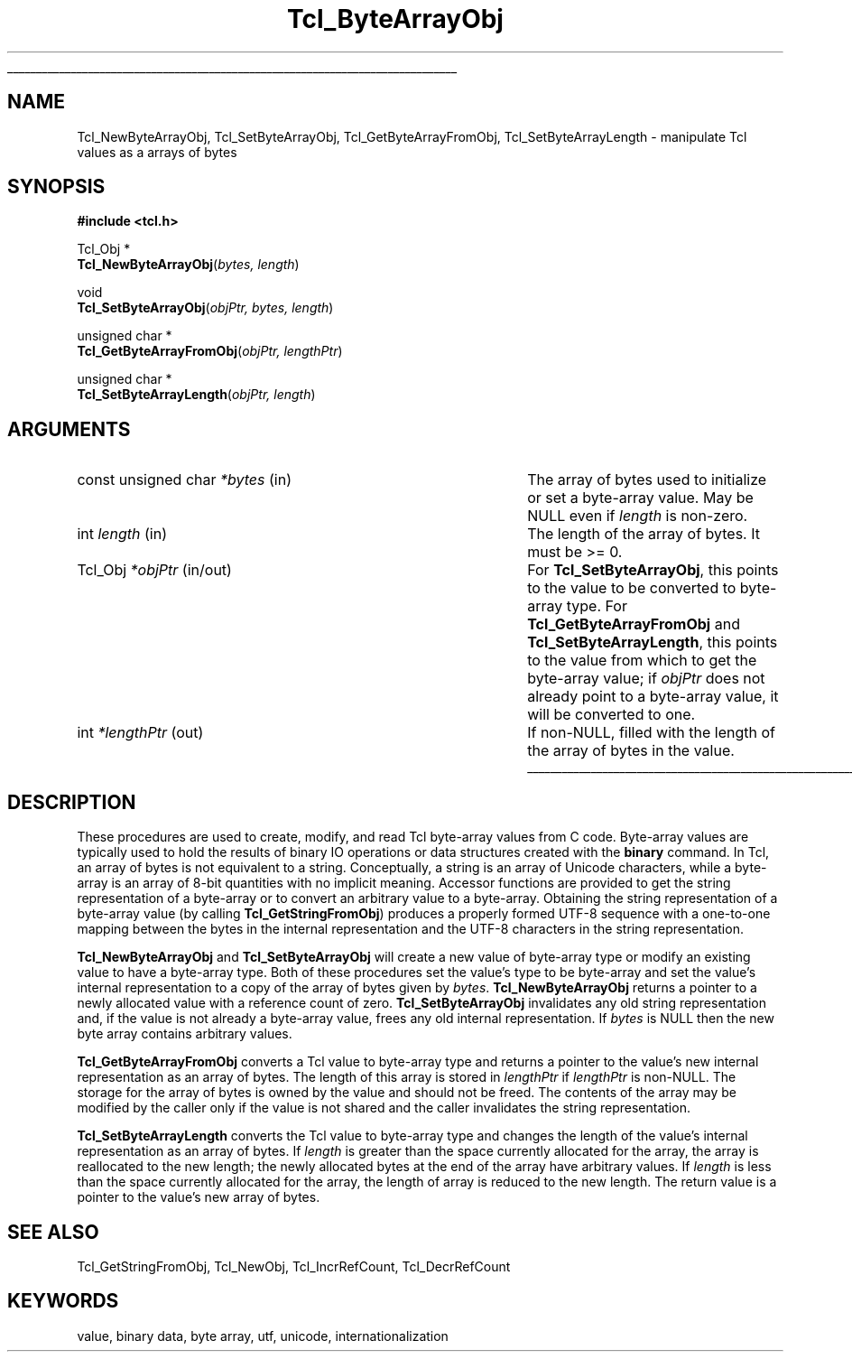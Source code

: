'\"
'\" Copyright (c) 1997 Sun Microsystems, Inc.
'\"
'\" See the file "license.terms" for information on usage and redistribution
'\" of this file, and for a DISCLAIMER OF ALL WARRANTIES.
'\" 
.TH Tcl_ByteArrayObj 3 8.1 Tcl "Tcl Library Procedures"
.\" The -*- nroff -*- definitions below are for supplemental macros used
.\" in Tcl/Tk manual entries.
.\"
.\" .AP type name in/out ?indent?
.\"	Start paragraph describing an argument to a library procedure.
.\"	type is type of argument (int, etc.), in/out is either "in", "out",
.\"	or "in/out" to describe whether procedure reads or modifies arg,
.\"	and indent is equivalent to second arg of .IP (shouldn't ever be
.\"	needed;  use .AS below instead)
.\"
.\" .AS ?type? ?name?
.\"	Give maximum sizes of arguments for setting tab stops.  Type and
.\"	name are examples of largest possible arguments that will be passed
.\"	to .AP later.  If args are omitted, default tab stops are used.
.\"
.\" .BS
.\"	Start box enclosure.  From here until next .BE, everything will be
.\"	enclosed in one large box.
.\"
.\" .BE
.\"	End of box enclosure.
.\"
.\" .CS
.\"	Begin code excerpt.
.\"
.\" .CE
.\"	End code excerpt.
.\"
.\" .VS ?version? ?br?
.\"	Begin vertical sidebar, for use in marking newly-changed parts
.\"	of man pages.  The first argument is ignored and used for recording
.\"	the version when the .VS was added, so that the sidebars can be
.\"	found and removed when they reach a certain age.  If another argument
.\"	is present, then a line break is forced before starting the sidebar.
.\"
.\" .VE
.\"	End of vertical sidebar.
.\"
.\" .DS
.\"	Begin an indented unfilled display.
.\"
.\" .DE
.\"	End of indented unfilled display.
.\"
.\" .SO ?manpage?
.\"	Start of list of standard options for a Tk widget. The manpage
.\"	argument defines where to look up the standard options; if
.\"	omitted, defaults to "options". The options follow on successive
.\"	lines, in three columns separated by tabs.
.\"
.\" .SE
.\"	End of list of standard options for a Tk widget.
.\"
.\" .OP cmdName dbName dbClass
.\"	Start of description of a specific option.  cmdName gives the
.\"	option's name as specified in the class command, dbName gives
.\"	the option's name in the option database, and dbClass gives
.\"	the option's class in the option database.
.\"
.\" .UL arg1 arg2
.\"	Print arg1 underlined, then print arg2 normally.
.\"
.\" .QW arg1 ?arg2?
.\"	Print arg1 in quotes, then arg2 normally (for trailing punctuation).
.\"
.\" .PQ arg1 ?arg2?
.\"	Print an open parenthesis, arg1 in quotes, then arg2 normally
.\"	(for trailing punctuation) and then a closing parenthesis.
.\"
.\"	# Set up traps and other miscellaneous stuff for Tcl/Tk man pages.
.if t .wh -1.3i ^B
.nr ^l \n(.l
.ad b
.\"	# Start an argument description
.de AP
.ie !"\\$4"" .TP \\$4
.el \{\
.   ie !"\\$2"" .TP \\n()Cu
.   el          .TP 15
.\}
.ta \\n()Au \\n()Bu
.ie !"\\$3"" \{\
\&\\$1 \\fI\\$2\\fP (\\$3)
.\".b
.\}
.el \{\
.br
.ie !"\\$2"" \{\
\&\\$1	\\fI\\$2\\fP
.\}
.el \{\
\&\\fI\\$1\\fP
.\}
.\}
..
.\"	# define tabbing values for .AP
.de AS
.nr )A 10n
.if !"\\$1"" .nr )A \\w'\\$1'u+3n
.nr )B \\n()Au+15n
.\"
.if !"\\$2"" .nr )B \\w'\\$2'u+\\n()Au+3n
.nr )C \\n()Bu+\\w'(in/out)'u+2n
..
.AS Tcl_Interp Tcl_CreateInterp in/out
.\"	# BS - start boxed text
.\"	# ^y = starting y location
.\"	# ^b = 1
.de BS
.br
.mk ^y
.nr ^b 1u
.if n .nf
.if n .ti 0
.if n \l'\\n(.lu\(ul'
.if n .fi
..
.\"	# BE - end boxed text (draw box now)
.de BE
.nf
.ti 0
.mk ^t
.ie n \l'\\n(^lu\(ul'
.el \{\
.\"	Draw four-sided box normally, but don't draw top of
.\"	box if the box started on an earlier page.
.ie !\\n(^b-1 \{\
\h'-1.5n'\L'|\\n(^yu-1v'\l'\\n(^lu+3n\(ul'\L'\\n(^tu+1v-\\n(^yu'\l'|0u-1.5n\(ul'
.\}
.el \}\
\h'-1.5n'\L'|\\n(^yu-1v'\h'\\n(^lu+3n'\L'\\n(^tu+1v-\\n(^yu'\l'|0u-1.5n\(ul'
.\}
.\}
.fi
.br
.nr ^b 0
..
.\"	# VS - start vertical sidebar
.\"	# ^Y = starting y location
.\"	# ^v = 1 (for troff;  for nroff this doesn't matter)
.de VS
.if !"\\$2"" .br
.mk ^Y
.ie n 'mc \s12\(br\s0
.el .nr ^v 1u
..
.\"	# VE - end of vertical sidebar
.de VE
.ie n 'mc
.el \{\
.ev 2
.nf
.ti 0
.mk ^t
\h'|\\n(^lu+3n'\L'|\\n(^Yu-1v\(bv'\v'\\n(^tu+1v-\\n(^Yu'\h'-|\\n(^lu+3n'
.sp -1
.fi
.ev
.\}
.nr ^v 0
..
.\"	# Special macro to handle page bottom:  finish off current
.\"	# box/sidebar if in box/sidebar mode, then invoked standard
.\"	# page bottom macro.
.de ^B
.ev 2
'ti 0
'nf
.mk ^t
.if \\n(^b \{\
.\"	Draw three-sided box if this is the box's first page,
.\"	draw two sides but no top otherwise.
.ie !\\n(^b-1 \h'-1.5n'\L'|\\n(^yu-1v'\l'\\n(^lu+3n\(ul'\L'\\n(^tu+1v-\\n(^yu'\h'|0u'\c
.el \h'-1.5n'\L'|\\n(^yu-1v'\h'\\n(^lu+3n'\L'\\n(^tu+1v-\\n(^yu'\h'|0u'\c
.\}
.if \\n(^v \{\
.nr ^x \\n(^tu+1v-\\n(^Yu
\kx\h'-\\nxu'\h'|\\n(^lu+3n'\ky\L'-\\n(^xu'\v'\\n(^xu'\h'|0u'\c
.\}
.bp
'fi
.ev
.if \\n(^b \{\
.mk ^y
.nr ^b 2
.\}
.if \\n(^v \{\
.mk ^Y
.\}
..
.\"	# DS - begin display
.de DS
.RS
.nf
.sp
..
.\"	# DE - end display
.de DE
.fi
.RE
.sp
..
.\"	# SO - start of list of standard options
.de SO
'ie '\\$1'' .ds So \\fBoptions\\fR
'el .ds So \\fB\\$1\\fR
.SH "STANDARD OPTIONS"
.LP
.nf
.ta 5.5c 11c
.ft B
..
.\"	# SE - end of list of standard options
.de SE
.fi
.ft R
.LP
See the \\*(So manual entry for details on the standard options.
..
.\"	# OP - start of full description for a single option
.de OP
.LP
.nf
.ta 4c
Command-Line Name:	\\fB\\$1\\fR
Database Name:	\\fB\\$2\\fR
Database Class:	\\fB\\$3\\fR
.fi
.IP
..
.\"	# CS - begin code excerpt
.de CS
.RS
.nf
.ta .25i .5i .75i 1i
..
.\"	# CE - end code excerpt
.de CE
.fi
.RE
..
.\"	# UL - underline word
.de UL
\\$1\l'|0\(ul'\\$2
..
.\"	# QW - apply quotation marks to word
.de QW
.ie '\\*(lq'"' ``\\$1''\\$2
.\"" fix emacs highlighting
.el \\*(lq\\$1\\*(rq\\$2
..
.\"	# PQ - apply parens and quotation marks to word
.de PQ
.ie '\\*(lq'"' (``\\$1''\\$2)\\$3
.\"" fix emacs highlighting
.el (\\*(lq\\$1\\*(rq\\$2)\\$3
..
.\"	# QR - quoted range
.de QR
.ie '\\*(lq'"' ``\\$1''\\-``\\$2''\\$3
.\"" fix emacs highlighting
.el \\*(lq\\$1\\*(rq\\-\\*(lq\\$2\\*(rq\\$3
..
.\"	# MT - "empty" string
.de MT
.QW ""
..
.BS
.SH NAME
Tcl_NewByteArrayObj, Tcl_SetByteArrayObj, Tcl_GetByteArrayFromObj, Tcl_SetByteArrayLength \- manipulate Tcl values as a arrays of bytes 
.SH SYNOPSIS
.nf
\fB#include <tcl.h>\fR
.sp
Tcl_Obj *
\fBTcl_NewByteArrayObj\fR(\fIbytes, length\fR)
.sp
void 
\fBTcl_SetByteArrayObj\fR(\fIobjPtr, bytes, length\fR)
.sp
unsigned char *
\fBTcl_GetByteArrayFromObj\fR(\fIobjPtr, lengthPtr\fR)
.sp
unsigned char *
\fBTcl_SetByteArrayLength\fR(\fIobjPtr, length\fR)
.SH ARGUMENTS
.AS "const unsigned char" *lengthPtr in/out
.AP "const unsigned char" *bytes in
The array of bytes used to initialize or set a byte-array value. May be NULL
even if \fIlength\fR is non-zero.
.AP int length in
The length of the array of bytes.  It must be >= 0.
.AP Tcl_Obj *objPtr in/out
For \fBTcl_SetByteArrayObj\fR, this points to the value to be converted to
byte-array type.  For \fBTcl_GetByteArrayFromObj\fR and
\fBTcl_SetByteArrayLength\fR, this points to the value from which to get
the byte-array value; if \fIobjPtr\fR does not already point to a byte-array
value, it will be converted to one.
.AP int *lengthPtr out
If non-NULL, filled with the length of the array of bytes in the value.
.BE

.SH DESCRIPTION
.PP
These procedures are used to create, modify, and read Tcl byte-array values
from C code.  Byte-array values are typically used to hold the
results of binary IO operations or data structures created with the
\fBbinary\fR command.  In Tcl, an array of bytes is not equivalent to a
string.  Conceptually, a string is an array of Unicode characters, while a
byte-array is an array of 8-bit quantities with no implicit meaning.
Accessor functions are provided to get the string representation of a
byte-array or to convert an arbitrary value to a byte-array.  Obtaining the
string representation of a byte-array value (by calling
\fBTcl_GetStringFromObj\fR) produces a properly formed UTF-8 sequence with a
one-to-one mapping between the bytes in the internal representation and the
UTF-8 characters in the string representation.
.PP
\fBTcl_NewByteArrayObj\fR and \fBTcl_SetByteArrayObj\fR will
create a new value of byte-array type or modify an existing value to have a
byte-array type.  Both of these procedures set the value's type to be
byte-array and set the value's internal representation to a copy of the
array of bytes given by \fIbytes\fR. \fBTcl_NewByteArrayObj\fR returns a
pointer to a newly allocated value with a reference count of zero.
\fBTcl_SetByteArrayObj\fR invalidates any old string representation and, if
the value is not already a byte-array value, frees any old internal
representation. If \fIbytes\fR is NULL then the new byte array contains
arbitrary values.
.PP
\fBTcl_GetByteArrayFromObj\fR converts a Tcl value to byte-array type and
returns a pointer to the value's new internal representation as an array of
bytes.  The length of this array is stored in \fIlengthPtr\fR if
\fIlengthPtr\fR is non-NULL.  The storage for the array of bytes is owned by
the value and should not be freed.  The contents of the array may be
modified by the caller only if the value is not shared and the caller
invalidates the string representation.
.PP
\fBTcl_SetByteArrayLength\fR converts the Tcl value to byte-array type
and changes the length of the value's internal representation as an
array of bytes.  If \fIlength\fR is greater than the space currently
allocated for the array, the array is reallocated to the new length; the
newly allocated bytes at the end of the array have arbitrary values.  If
\fIlength\fR is less than the space currently allocated for the array,
the length of array is reduced to the new length.  The return value is a
pointer to the value's new array of bytes.  

.SH "SEE ALSO"
Tcl_GetStringFromObj, Tcl_NewObj, Tcl_IncrRefCount, Tcl_DecrRefCount

.SH KEYWORDS
value, binary data, byte array, utf, unicode, internationalization
